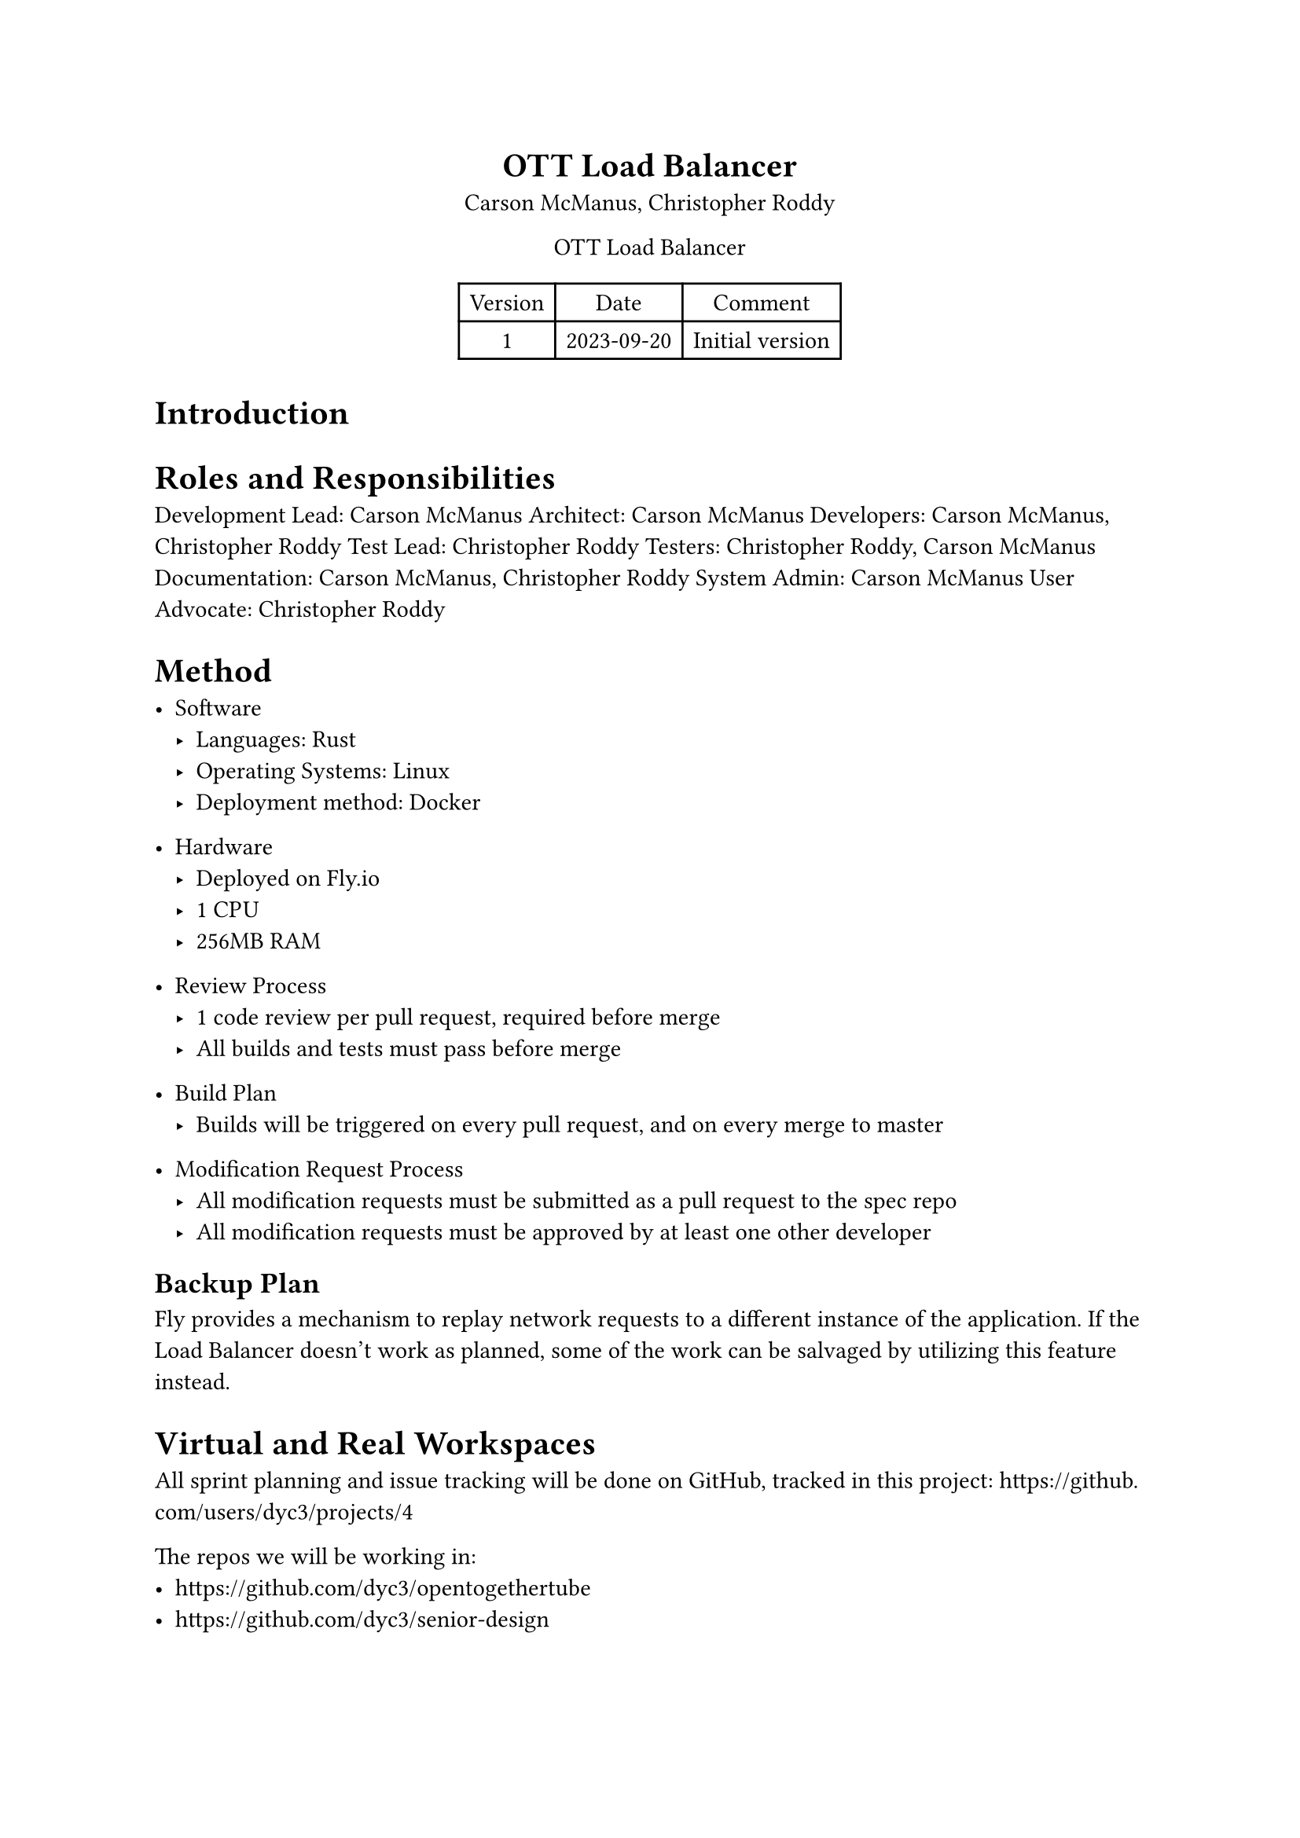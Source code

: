 #set document(
	title: "Dev Plan - OTT Load Balancer",
	author: ("Carson McManus", "Christopher Roddy")
)

#set align(center)

= OTT Load Balancer

Carson McManus, Christopher Roddy

OTT Load Balancer

#figure(
	table(columns: 3,
		[Version], [Date], [Comment],
		[1], [2023-09-20], [Initial version],
	)
)

#set align(left)

= Introduction

= Roles and Responsibilities

Development Lead: Carson McManus
Architect: Carson McManus
Developers: Carson McManus, Christopher Roddy
Test Lead: Christopher Roddy
Testers: Christopher Roddy, Carson McManus
Documentation: Carson McManus, Christopher Roddy
System Admin: Carson McManus
User Advocate: Christopher Roddy

= Method

- Software
  - Languages: Rust
  - Operating Systems: Linux
  - Deployment method: Docker

- Hardware
  - Deployed on Fly.io
  - 1 CPU
  - 256MB RAM

- Review Process
  - 1 code review per pull request, required before merge
  - All builds and tests must pass before merge

- Build Plan
  - Builds will be triggered on every pull request, and on every merge to master

- Modification Request Process
  - All modification requests must be submitted as a pull request to the spec repo
  - All modification requests must be approved by at least one other developer


== Backup Plan

Fly provides a mechanism to replay network requests to a different instance of the application. If the Load Balancer doesn't work as planned, some of the work can be salvaged by utilizing this feature instead.

= Virtual and Real Workspaces

All sprint planning and issue tracking will be done on GitHub, tracked in this project: #link("https://github.com/users/dyc3/projects/4")

The repos we will be working in:
- https://github.com/dyc3/opentogethertube
- https://github.com/dyc3/senior-design

= Communication Plan

= Timeline and Milestones

= Testing Plan

Unit tests will be written for all functions and methods where it makes sense, using Rust's integrated testing framework. Integration tests will be created to test the functionality of the load balancer as a whole.

= Risks

- The Rust ecosystem is still relatively young, and there may be some issues with the libraries we use.
- Async Rust is still in its infancy, and there may be some issues with the libraries we use.
- We could fail to addequately account for all the possible race conditions that could occur in a distributed environment.

= Assumptions

- We assume that the Fly.io platform will be able to handle the load of the project.

= IRB Protocol

Not necessary for this project.

= Required Resources and Budget

#figure(
	table(columns: 3,
		[Resource], [Cost], [Source],
		[Hosting], [Approx. \$2-4 / month], [Fly.io],
	)
)